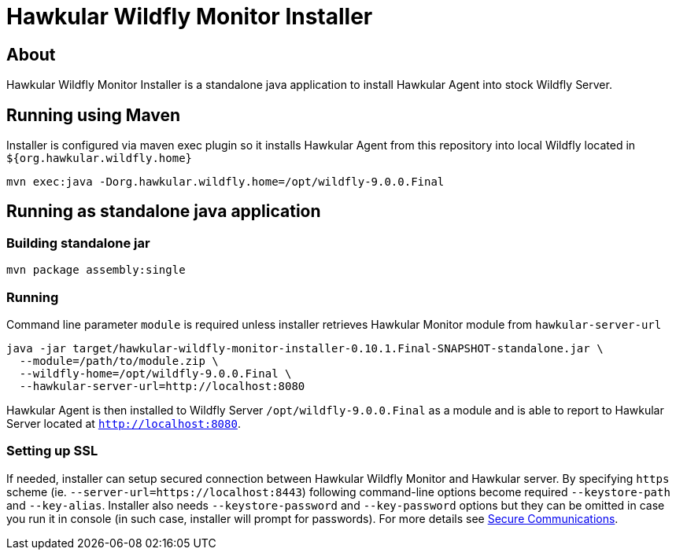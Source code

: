 = Hawkular Wildfly Monitor Installer
:source-language: java

== About

Hawkular Wildfly Monitor Installer is a standalone java application to install Hawkular Agent into stock Wildfly Server.

== Running using Maven

Installer is configured via maven exec plugin so it installs Hawkular Agent from this repository into local Wildfly located in `${org.hawkular.wildfly.home}`

    mvn exec:java -Dorg.hawkular.wildfly.home=/opt/wildfly-9.0.0.Final

== Running as standalone java application

=== Building standalone jar

    mvn package assembly:single

=== Running

Command line parameter `module` is required unless installer retrieves Hawkular Monitor module from `hawkular-server-url`

   java -jar target/hawkular-wildfly-monitor-installer-0.10.1.Final-SNAPSHOT-standalone.jar \
     --module=/path/to/module.zip \
     --wildfly-home=/opt/wildfly-9.0.0.Final \
     --hawkular-server-url=http://localhost:8080

Hawkular Agent is then installed to Wildfly Server `/opt/wildfly-9.0.0.Final` as a module and is able to report to Hawkular Server located at `http://localhost:8080`.

=== Setting up SSL

If needed, installer can setup secured connection between Hawkular Wildfly Monitor and Hawkular server. By specifying `https` scheme  (ie. `--server-url=https://localhost:8443`)
following command-line options become required `--keystore-path` and `--key-alias`. Installer also needs `--keystore-password` and `--key-password` options
but they can be omitted in case you run it in console (in such case, installer will prompt for passwords). For more details see http://www.hawkular.org/docs/user/secure-comm.html[Secure Communications].

